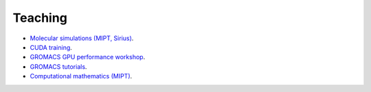 Teaching
--------

- `Molecular simulations (MIPT, Sirius) <https://zhmurov.github.io/mdcourse/>`_.

- `CUDA training <https://enccs.github.io/CUDA/>`_.

- `GROMACS GPU performance workshop <https://enccs.github.io/gromacs-gpu-performance/>`_.

- `GROMACS tutorials <https://tutorials.gromacs.org/>`_.

- `Computational mathematics (MIPT) <teaching/compmath/index.html>`_.
